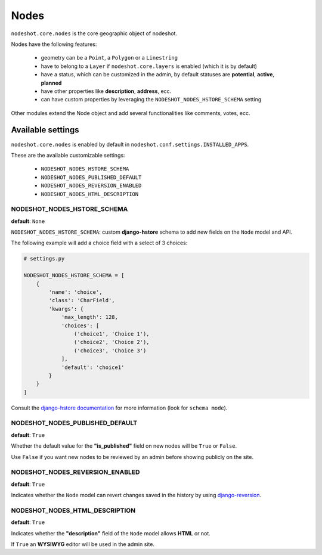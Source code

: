 *****
Nodes
*****

``nodeshot.core.nodes`` is the core geographic object of nodeshot.

Nodes have the following features:

 * geometry can be a ``Point``, a ``Polygon`` or a ``Linestring``
 * have to belong to a ``Layer`` if ``nodeshot.core.layers`` is enabled (which it is by default)
 * have a status, which can be customized in the admin, by default statuses are **potential**, **active**, **planned**
 * have other properties like **description**, **address**, ecc.
 * can have custom properties by leveraging the ``NODESHOT_NODES_HSTORE_SCHEMA`` setting

Other modules extend the Node object and add several functionalities like comments, votes, ecc.

==================
Available settings
==================

``nodeshot.core.nodes`` is enabled by default in ``nodeshot.conf.settings.INSTALLED_APPS``.

These are the available customizable settings:

 * ``NODESHOT_NODES_HSTORE_SCHEMA``
 * ``NODESHOT_NODES_PUBLISHED_DEFAULT``
 * ``NODESHOT_NODES_REVERSION_ENABLED``
 * ``NODESHOT_NODES_HTML_DESCRIPTION``

NODESHOT_NODES_HSTORE_SCHEMA
----------------------------

**default**: ``None``

``NODESHOT_NODES_HSTORE_SCHEMA``: custom **django-hstore** schema to add new fields on the ``Node`` model and API.

The following example will add a choice field with a select of 3 choices:

.. code-block:: python

    # settings.py

    NODESHOT_NODES_HSTORE_SCHEMA = [
        {
            'name': 'choice',
            'class': 'CharField',
            'kwargs': {
                'max_length': 128,
                'choices': [
                    ('choice1', 'Choice 1'),
                    ('choice2', 'Choice 2'),
                    ('choice3', 'Choice 3')
                ],
                'default': 'choice1'
            }
        }
    ]

Consult the `django-hstore documentation`_ for more information (look for ``schema mode``).

.. _django-hstore documentation: http://djangonauts.github.io/django-hstore/#_model_setup

NODESHOT_NODES_PUBLISHED_DEFAULT
--------------------------------

**default**: ``True``

Whether the default value for the **"is_published"** field on new nodes will be ``True`` or ``False``.

Use ``False`` if you want new nodes to be reviewed by an admin before showing publicly on the site.

NODESHOT_NODES_REVERSION_ENABLED
--------------------------------

**default**: ``True``

Indicates whether the ``Node`` model can revert changes saved in the history by using `django-reversion`_.

.. _django-reversion: https://github.com/etianen/django-reversion

NODESHOT_NODES_HTML_DESCRIPTION
-------------------------------

**default**: ``True``

Indicates whether the **"description"** field of the ``Node`` model allows **HTML** or not.

If ``True`` an **WYSIWYG** editor will be used in the admin site.
